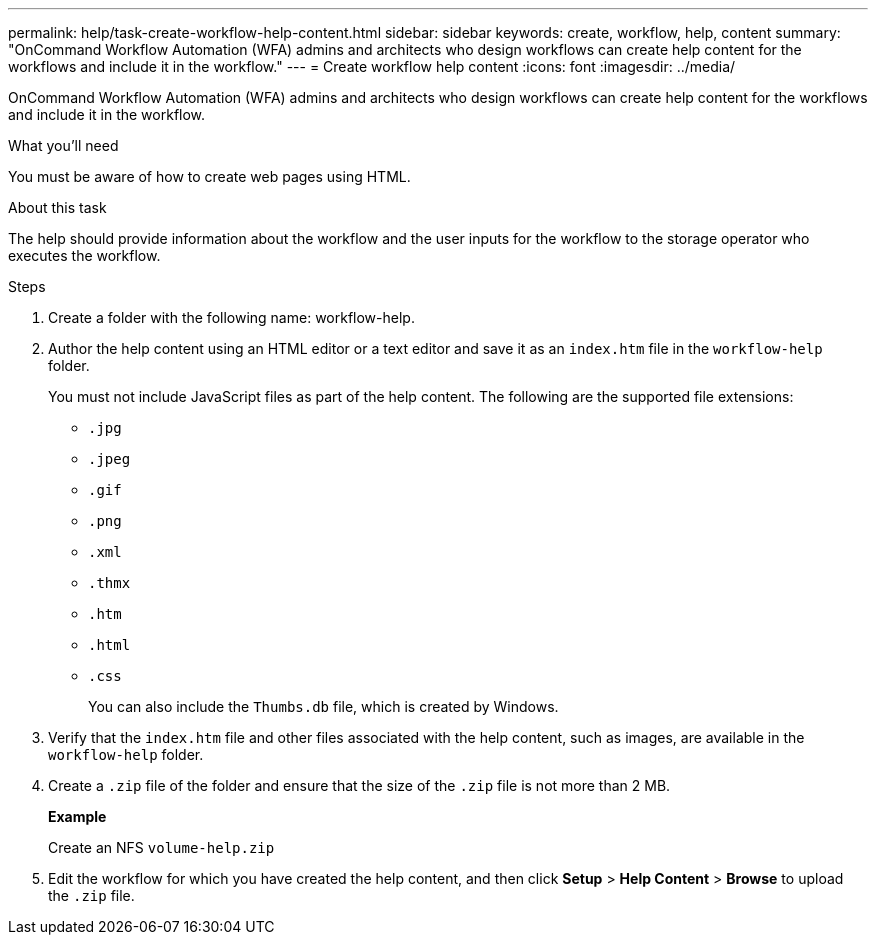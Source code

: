 ---
permalink: help/task-create-workflow-help-content.html
sidebar: sidebar
keywords: create, workflow, help, content
summary: "OnCommand Workflow Automation (WFA) admins and architects who design workflows can create help content for the workflows and include it in the workflow."
---
= Create workflow help content
:icons: font
:imagesdir: ../media/

[.lead]
OnCommand Workflow Automation (WFA) admins and architects who design workflows can create help content for the workflows and include it in the workflow.

.What you'll need

You must be aware of how to create web pages using HTML.

.About this task

The help should provide information about the workflow and the user inputs for the workflow to the storage operator who executes the workflow.

.Steps

. Create a folder with the following name: workflow-help.
. Author the help content using an HTML editor or a text editor and save it as an `index.htm` file in the `workflow-help` folder.
+
You must not include JavaScript files as part of the help content. The following are the supported file extensions:

** `.jpg`
** `.jpeg`
** `.gif`
** `.png`
** `.xml`
** `.thmx`
** `.htm`
** `.html`
** `.css`
+

You can also include the `Thumbs.db` file, which is created by Windows.

. Verify that the `index.htm` file and other files associated with the help content, such as images, are available in the `workflow-help` folder.
. Create a `.zip` file of the folder and ensure that the size of the `.zip` file is not more than 2 MB.
+
*Example*
+
Create an NFS `volume-help.zip`

. Edit the workflow for which you have created the help content, and then click *Setup* > *Help Content* > *Browse* to upload the `.zip` file.
